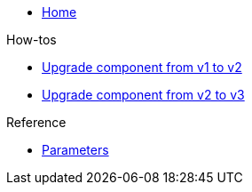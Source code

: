 * xref:index.adoc[Home]

.How-tos
* xref:how-tos/upgrade-v1-v2.adoc[Upgrade component from v1 to v2]
* xref:how-tos/upgrade-v2-v3.adoc[Upgrade component from v2 to v3]

.Reference
* xref:references/parameters.adoc[Parameters]
